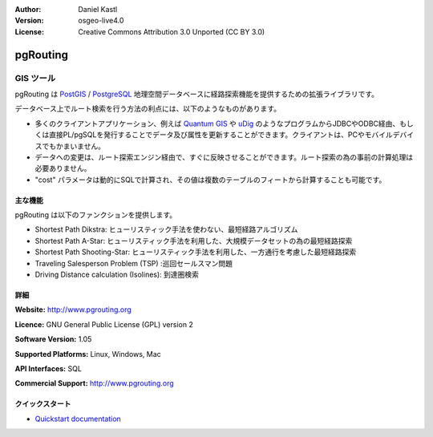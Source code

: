 :Author: Daniel Kastl
:Version: osgeo-live4.0
:License: Creative Commons Attribution 3.0 Unported (CC BY 3.0)

.. _pgrouting-overview:

.. image:: ../../images/project_logos/logo-pgRouting.png
  :scale: 100 %
  :alt: pgRouting logo
  :align: right
  :target: http://www.pgrouting.org/

pgRouting
=========

GIS ツール
~~~~~~~~~

pgRouting は `PostGIS <postgis_overview.html>`_ / `PostgreSQL <http://www.postgresql.org>`_ 地理空間データベースに経路探索機能を提供するための拡張ライブラリです。

データベース上でルート検索を行う方法の利点には、以下のようなものがあります。

* 多くのクライアントアプリケーション、例えば `Quantum GIS <qgis_overview.html>`_ や `uDig <udig_overview.html>`_ のようなプログラムからJDBCやODBC経由、もしくは直接PL/pgSQLを発行することでデータ及び属性を更新することができます。クライアントは、PCやモバイルデバイスでもかまいません。
* データへの変更は、ルート探索エンジン経由で、すぐに反映させることができます。ルート探索の為の事前の計算処理は必要ありません。
* "cost" パラメータは動的にSQLで計算され、その値は複数のテーブルのフィートから計算することも可能です。

.. image:: ../../images/screenshots/800x600/pgrouting.png
  :scale: 60 %
  :alt: pgRouting query in pgAdminIII
  :align: right

主な機能
-------------

pgRouting は以下のファンクションを提供します。

* Shortest Path Dikstra: ヒューリスティック手法を使わない、最短経路アルゴリズム
* Shortest Path A-Star: ヒューリスティック手法を利用した、大規模データセットの為の最短経路探索
* Shortest Path Shooting-Star: ヒューリスティック手法を利用した、一方通行を考慮した最短経路探索
* Traveling Salesperson Problem (TSP) :巡回セールスマン問題
* Driving Distance calculation (Isolines): 到達圏検索

.. 準拠している標準
   ---------------------

.. * OGC standards 準拠

詳細
-------

**Website:** http://www.pgrouting.org

**Licence:** GNU General Public License (GPL) version 2

**Software Version:** 1.05

**Supported Platforms:** Linux, Windows, Mac

**API Interfaces:** SQL

**Commercial Support:** http://www.pgrouting.org

クイックスタート
---------------

* `Quickstart documentation <../quickstart/pgrouting_quickstart.html>`_



